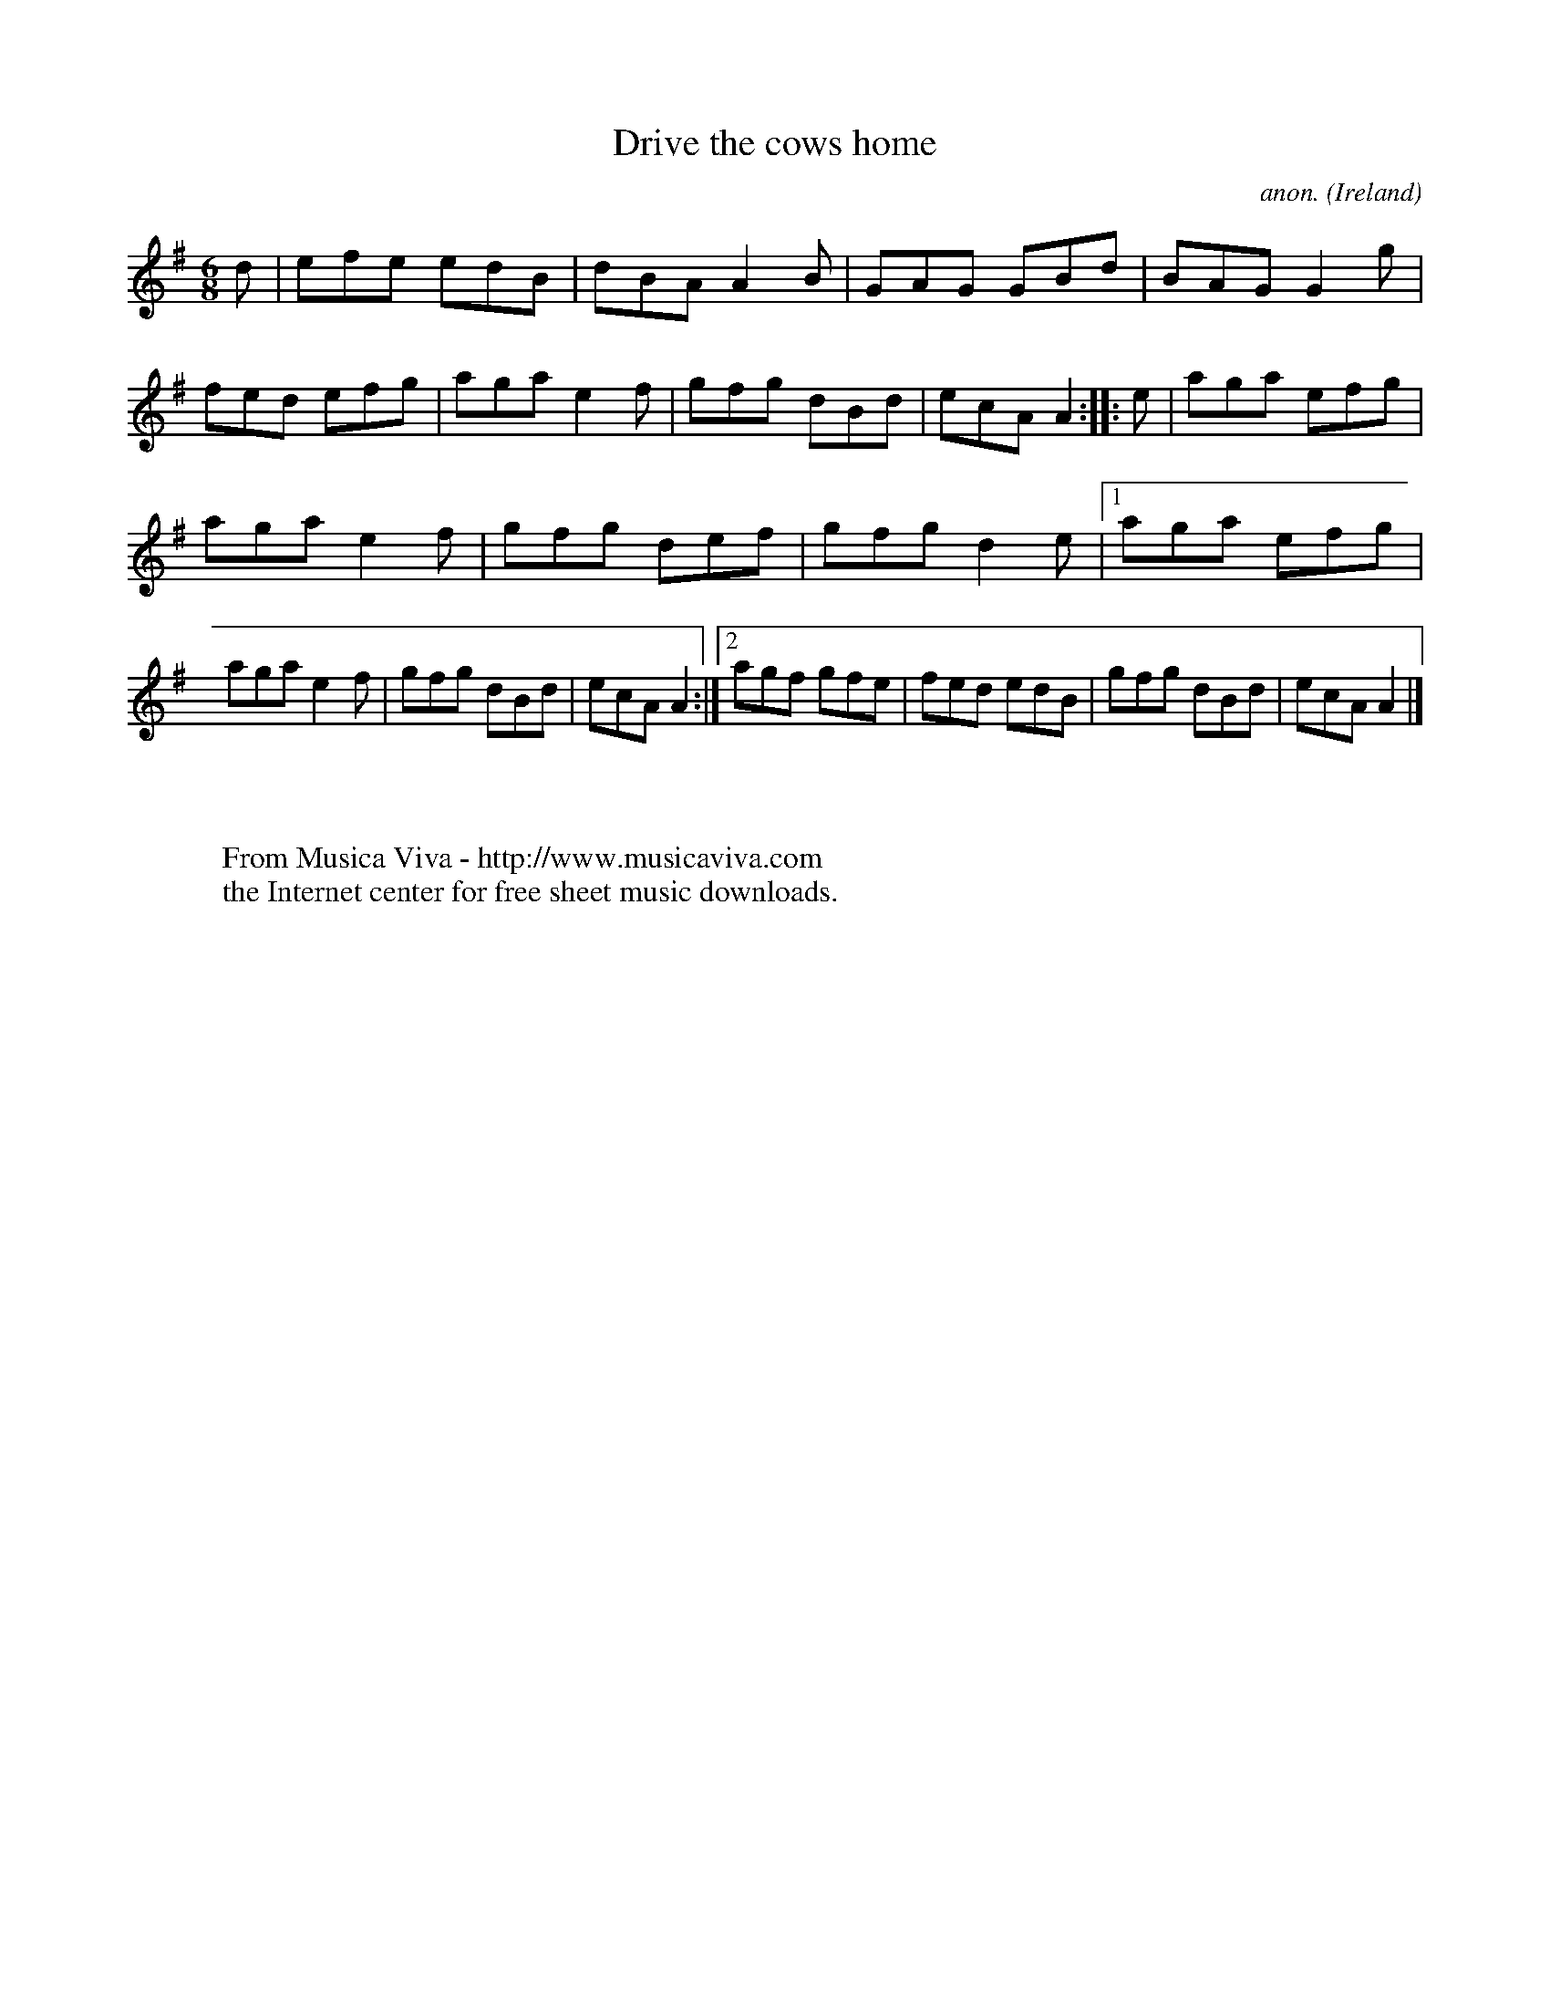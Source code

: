X:77
T:Drive the cows home
C:anon.
O:Ireland
B:Francis O'Neill: "The Dance Music of Ireland" (1907) no. 77
R:Double jig
Z:Transcribed by Frank Nordberg - http://www.musicaviva.com
F:http://www.musicaviva.com/abc/tunes/ireland/oneill-1001/0077/oneill-1001-0077-1.abc
M:6/8
L:1/8
K:Ador
d|efe edB|dBA A2B|GAG GBd|BAG G2g|fed efg|aga e2f|gfg dBd|ecA A2 ::e| aga efg|
aga e2f|gfg def|gfg d2e|[1 aga efg|aga e2f|gfg dBd|ecA A2:|[2 agf gfe|fed edB|gfg dBd|ecA A2|]
W:
W:
W:  From Musica Viva - http://www.musicaviva.com
W:  the Internet center for free sheet music downloads.
